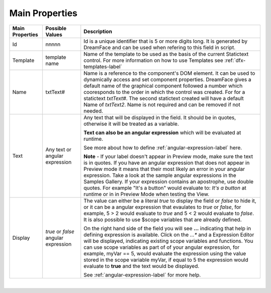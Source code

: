 Main Properties
^^^^^^^^^^^^^^^

+------------------------+-------------------+--------------------------------------------------------------------------------------------+
| **Main Properties**    | Possible Values   | Description                                                                                |
+========================+===================+============================================================================================+
| Id                     | nnnnn             | Id is a unique identifier that is 5 or more digits long. It is generated by DreamFace and  |
|                        |                   | can be used when refering to this field in script.                                         |
+------------------------+-------------------+--------------------------------------------------------------------------------------------+
| Template               | template name     | Name of the template to be used as the basis of the current Statictext control.            |
|                        |                   | For more information on how to use Templates see :ref:`dfx-templates-label`                |
+------------------------+-------------------+--------------------------------------------------------------------------------------------+
| Name                   | txtText#          | Name is a reference to the component's DOM element. It can be used to dynamically access   |
|                        |                   | and set component properties. DreamFace gives a default name of the graphical component    |
|                        |                   | followed a number which cooresponds to the order in which the control was created. For     |
|                        |                   | for a statictext *txtText#*. The second statictext created will have a default Name of     |
|                        |                   | *txtText2*. Name is not required and can be removed if not needed.                         |
+------------------------+-------------------+--------------------------------------------------------------------------------------------+
| Text                   | Any text or       | Any text that will be displayed in the field. It should be in quotes, otherwise it will be |
|                        | angular expression| treated as a variable.                                                                     |
|                        |                   |                                                                                            |
|                        |                   | **Text can also be an angular expression** which will be evaluated at runtime.             |
|                        |                   |                                                                                            |
|                        |                   | See more about how to define :ref:`angular-expression-label` here.                         |
|                        |                   |                                                                                            |
|                        |                   | **Note** - If your label doesn't appear in Preview mode, make sure the text is in quotes.  |
|                        |                   | If you have an angular expression that does not appear in Preview mode it means that their |
|                        |                   | most likely an error in your angular expression. Take a look at the sample angular         |
|                        |                   | expressions in the Samples Gallery. If your expression contains an apostrophe, use double  |
|                        |                   | quotes. For example "It's a button" would evaluate to: *It's a button* at runtime or in    |
|                        |                   | in Preview Mode when testing the View.                                                     |
|                        |                   |                                                                                            |
+------------------------+-------------------+--------------------------------------------------------------------------------------------+
| Display                | *true* or *false* | The value can either be a literal *true* to display the field or *false* to hide it, or it |
|                        | angular expression| can be a angular expression that evaulates to *true* or *false*, for example,              |
|                        |                   | 5 > 2 would evaluate to *true* and 5 < 2 would evaluate to *false*. It is also possible    |
|                        |                   | to use $scope variables that are already defined.                                          |
|                        |                   |                                                                                            |
|                        |                   | On the right hand side of the field you will see **...** indicating that help in defining  |
|                        |                   | expression is available. Click on the *...** and a Expression Editor will be displayed,    |
|                        |                   | indicating existing scope variables and functions. You can use scope variables as part of  |
|                        |                   | of your angular expression, for example, myVar == 5, would evaluate the expression using   |
|                        |                   | the value stored in the scope variable myVar, if equal to 5 the expression would evaluate  |
|                        |                   | to **true** and the text would be displayed.                                               |
|                        |                   |                                                                                            |
|                        |                   | See :ref:`angular-expression-label`  for more help.                                        |
+------------------------+-------------------+--------------------------------------------------------------------------------------------+

|
